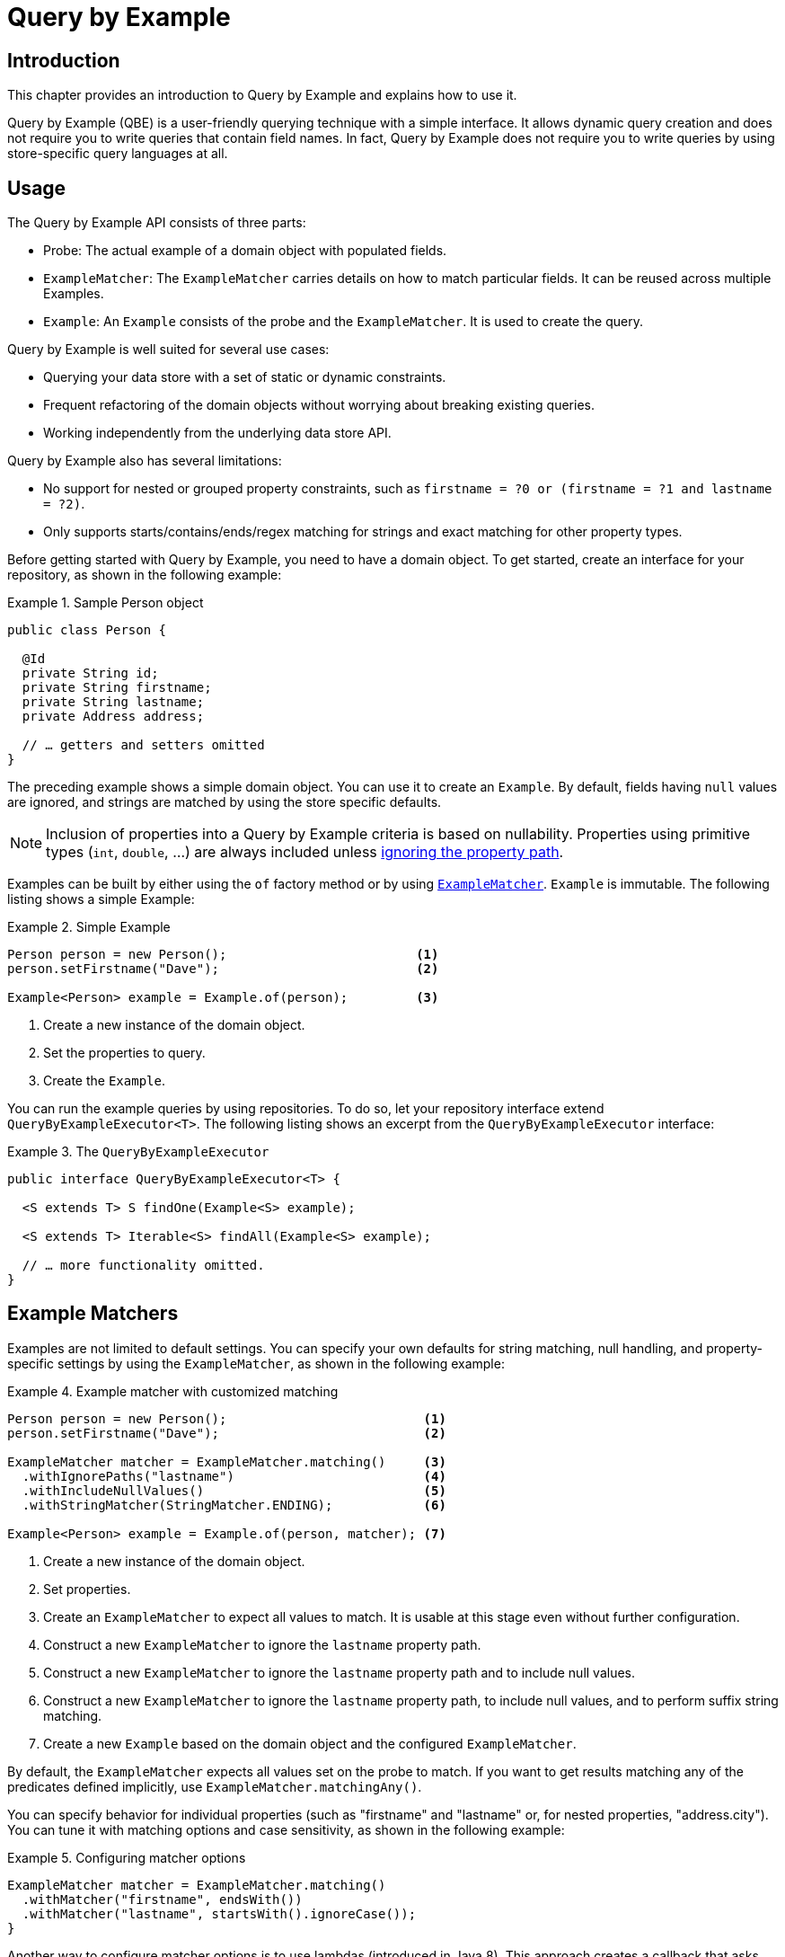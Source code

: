 [[query-by-example]]
= Query by Example

[[query-by-example.introduction]]
== Introduction

This chapter provides an introduction to Query by Example and explains how to use it.

Query by Example (QBE) is a user-friendly querying technique with a simple interface.
It allows dynamic query creation and does not require you to write queries that contain field names.
In fact, Query by Example does not require you to write queries by using store-specific query languages at all.

[[query-by-example.usage]]
== Usage

The Query by Example API consists of three parts:

* Probe: The actual example of a domain object with populated fields.
* `ExampleMatcher`: The `ExampleMatcher` carries details on how to match particular fields.
It can be reused across multiple Examples.
* `Example`: An `Example` consists of the probe and the `ExampleMatcher`.
It is used to create the query.

Query by Example is well suited for several use cases:

* Querying your data store with a set of static or dynamic constraints.
* Frequent refactoring of the domain objects without worrying about breaking existing queries.
* Working independently from the underlying data store API.

Query by Example also has several limitations:

* No support for nested or grouped property constraints, such as `firstname = ?0 or (firstname = ?1 and lastname = ?2)`.
* Only supports starts/contains/ends/regex matching for strings and exact matching for other property types.

Before getting started with Query by Example, you need to have a domain object.
To get started, create an interface for your repository, as shown in the following example:

.Sample Person object
====
[source,java]
----
public class Person {

  @Id
  private String id;
  private String firstname;
  private String lastname;
  private Address address;

  // … getters and setters omitted
}
----
====

The preceding example shows a simple domain object.
You can use it to create an `Example`.
By default, fields having `null` values are ignored, and strings are matched by using the store specific defaults.

NOTE: Inclusion of properties into a Query by Example criteria is based on nullability. Properties using primitive types (`int`, `double`, …) are always included unless <<query-by-example.matchers,ignoring the property path>>.

Examples can be built by either using the `of` factory method or by using <<query-by-example.matchers,`ExampleMatcher`>>. `Example` is immutable.
The following listing shows a simple Example:

.Simple Example
====
[source,java]
----
Person person = new Person();                         <1>
person.setFirstname("Dave");                          <2>

Example<Person> example = Example.of(person);         <3>
----
<1> Create a new instance of the domain object.
<2> Set the properties to query.
<3> Create the `Example`.
====

You can run the example queries by using repositories.
To do so, let your repository interface extend `QueryByExampleExecutor<T>`.
The following listing shows an excerpt from the `QueryByExampleExecutor` interface:

.The `QueryByExampleExecutor`
====
[source,java]
----
public interface QueryByExampleExecutor<T> {

  <S extends T> S findOne(Example<S> example);

  <S extends T> Iterable<S> findAll(Example<S> example);

  // … more functionality omitted.
}
----
====

[[query-by-example.matchers]]
== Example Matchers

Examples are not limited to default settings.
You can specify your own defaults for string matching, null handling, and property-specific settings by using the `ExampleMatcher`, as shown in the following example:

.Example matcher with customized matching
====
[source,java]
----
Person person = new Person();                          <1>
person.setFirstname("Dave");                           <2>

ExampleMatcher matcher = ExampleMatcher.matching()     <3>
  .withIgnorePaths("lastname")                         <4>
  .withIncludeNullValues()                             <5>
  .withStringMatcher(StringMatcher.ENDING);            <6>

Example<Person> example = Example.of(person, matcher); <7>

----
<1> Create a new instance of the domain object.
<2> Set properties.
<3> Create an `ExampleMatcher` to expect all values to match.
It is usable at this stage even without further configuration.
<4> Construct a new `ExampleMatcher` to ignore the `lastname` property path.
<5> Construct a new `ExampleMatcher` to ignore the `lastname` property path and to include null values.
<6> Construct a new `ExampleMatcher` to ignore the `lastname` property path, to include null values, and to perform suffix string matching.
<7> Create a new `Example` based on the domain object and the configured `ExampleMatcher`.
====

By default, the `ExampleMatcher` expects all values set on the probe to match.
If you want to get results matching any of the predicates defined implicitly, use `ExampleMatcher.matchingAny()`.

You can specify behavior for individual properties (such as "firstname" and "lastname" or, for nested properties, "address.city").
You can tune it with matching options and case sensitivity, as shown in the following example:

.Configuring matcher options
====
[source,java]
----
ExampleMatcher matcher = ExampleMatcher.matching()
  .withMatcher("firstname", endsWith())
  .withMatcher("lastname", startsWith().ignoreCase());
}
----
====

Another way to configure matcher options is to use lambdas (introduced in Java 8).
This approach creates a callback that asks the implementor to modify the matcher.
You need not return the matcher, because configuration options are held within the matcher instance.
The following example shows a matcher that uses lambdas:

.Configuring matcher options with lambdas
====
[source,java]
----
ExampleMatcher matcher = ExampleMatcher.matching()
  .withMatcher("firstname", match -> match.endsWith())
  .withMatcher("firstname", match -> match.startsWith());
}
----
====

Queries created by `Example` use a merged view of the configuration.
Default matching settings can be set at the `ExampleMatcher` level, while individual settings can be applied to particular property paths.
Settings that are set on `ExampleMatcher` are inherited by property path settings unless they are defined explicitly.
Settings on a property patch have higher precedence than default settings.
The following table describes the scope of the various `ExampleMatcher` settings:

[cols="1,2",options="header"]
.Scope of `ExampleMatcher` settings
|===
| Setting
| Scope

| Null-handling
| `ExampleMatcher`

| String matching
| `ExampleMatcher` and property path

| Ignoring properties
| Property path

| Case sensitivity
| `ExampleMatcher` and property path

| Value transformation
| Property path

|===
